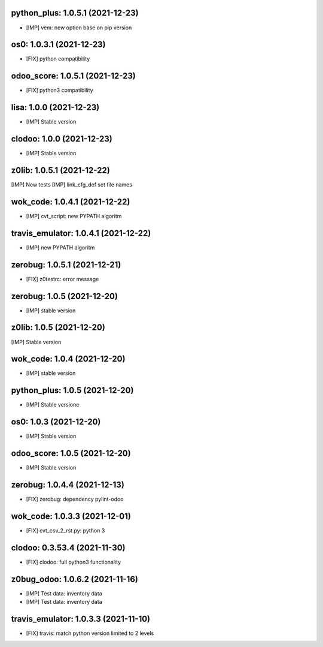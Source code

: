 python_plus: 1.0.5.1 (2021-12-23)
~~~~~~~~~~~~~~~~~~~~~~~~~~~~~~~~~

* [IMP] vem: new option base on pip version


os0: 1.0.3.1 (2021-12-23)
~~~~~~~~~~~~~~~~~~~~~~~~~

* [FIX] python compatibility


odoo_score: 1.0.5.1 (2021-12-23)
~~~~~~~~~~~~~~~~~~~~~~~~~~~~~~~~

* [FIX] python3 compatibility


lisa: 1.0.0 (2021-12-23)
~~~~~~~~~~~~~~~~~~~~~~~~

* [IMP] Stable version


clodoo: 1.0.0 (2021-12-23)
~~~~~~~~~~~~~~~~~~~~~~~~~~

* [IMP] Stable version


z0lib: 1.0.5.1 (2021-12-22)
~~~~~~~~~~~~~~~~~~~~~~~~~~~

[IMP] New tests
[IMP] link_cfg_def set file names


wok_code: 1.0.4.1 (2021-12-22)
~~~~~~~~~~~~~~~~~~~~~~~~~~~~~~

* [IMP] cvt_script: new PYPATH algoritm


travis_emulator: 1.0.4.1 (2021-12-22)
~~~~~~~~~~~~~~~~~~~~~~~~~~~~~~~~~~~~~

* [IMP] new PYPATH algoritm


zerobug: 1.0.5.1 (2021-12-21)
~~~~~~~~~~~~~~~~~~~~~~~~~~~

* [FIX] z0testrc: error message


zerobug: 1.0.5 (2021-12-20)
~~~~~~~~~~~~~~~~~~~~~~~~~~~

* [IMP] stable version


z0lib: 1.0.5 (2021-12-20)
~~~~~~~~~~~~~~~~~~~~~~~~~

[IMP] Stable version


wok_code: 1.0.4 (2021-12-20)
~~~~~~~~~~~~~~~~~~~~~~~~~~~~~~

* [IMP] stable version


python_plus: 1.0.5 (2021-12-20)
~~~~~~~~~~~~~~~~~~~~~~~~~~~~~~~

* [IMP] Stable versione


os0: 1.0.3 (2021-12-20)
~~~~~~~~~~~~~~~~~~~~~~~

* [IMP] Stable version

odoo_score: 1.0.5 (2021-12-20)
~~~~~~~~~~~~~~~~~~~~~~~~~~~~~~

* [IMP] Stable version


zerobug: 1.0.4.4 (2021-12-13)
~~~~~~~~~~~~~~~~~~~~~~~~~~~~~

* [FIX] zerobug: dependency pylint-odoo


wok_code: 1.0.3.3 (2021-12-01)
~~~~~~~~~~~~~~~~~~~~~~~~~~~~~~

* [FIX] cvt_csv_2_rst.py: python 3


clodoo: 0.3.53.4 (2021-11-30)
~~~~~~~~~~~~~~~~~~~~~~~~~~~~~

* [FIX] clodoo: full python3 functionality



z0bug_odoo: 1.0.6.2 (2021-11-16)
~~~~~~~~~~~~~~~~~~~~~~~~~~~~~~~~

* [IMP] Test data: inventory data
* [IMP] Test data: inventory data


travis_emulator: 1.0.3.3 (2021-11-10)
~~~~~~~~~~~~~~~~~~~~~~~~~~~~~~~~~~~~~

* [FIX] travis: match python version limited to 2 levels



